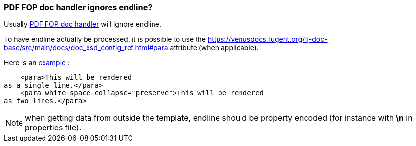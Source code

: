 
[#doc-faq-endline-fop]
=== PDF FOP doc handler ignores endline?

Usually xref:#doc-handler-mod-fop-pdf-basic[PDF FOP doc handler] will ignore endline.

To have endline actually be processed, it is possible to use the link:https://venusdocs.fugerit.org/fj-doc-base/src/main/docs/doc_xsd_config_ref.html#para[white-space-collapse='preserve'] attribute (when applicable).

Here is an link:https://github.com/fugerit-org/code-samples/blob/main/code-samples-fj-doc/src/main/resources/code-samples-fj-doc/template/endline-fop.ftl#L28[example] :

[source,xml]
----
    <para>This will be rendered
as a single line.</para>
    <para white-space-collapse="preserve">This will be rendered
as two lines.</para>
----

NOTE: when getting data from outside the template, endline should be property encoded (for instance with *\n* in properties file).